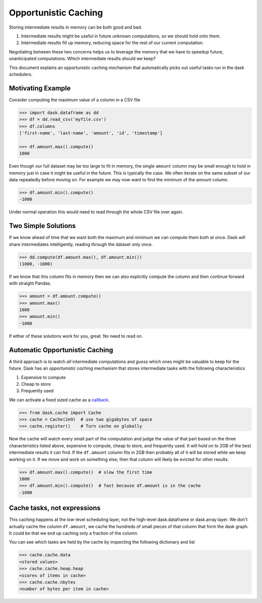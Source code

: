 Opportunistic Caching
=====================

Storing intermediate results in memory can be both good and bad.

1.  Intermediate results might be useful in future unknown computations, so we
    should hold onto them.
2.  Intermediate results fill up memory, reducing space for the rest of our
    current computation.

Negotiating between these two concerns helps us to leverage the memory that we
have to speedup future, unanticipated computations.  Which intermediate results
should we keep?

This document explains an opportunistic caching mechanism that automatically
picks out useful tasks run in the dask schedulers.


Motivating Example
------------------

Consider computing the maximum value of a column in a CSV file

.. code-block:: python

   >>> import dask.dataframe as dd
   >>> df = dd.read_csv('myfile.csv')
   >>> df.columns
   ['first-name', 'last-name', 'amount', 'id', 'timestamp']

   >>> df.amount.max().compute()
   1000

Even though our full dataset may be too large to fit in memory, the single
``amount`` column may be small enough to hold in memory just in case it might
be useful in the future.  This is typically the case.  We often iterate on the
same subset of our data repeatedly before moving on.  For example we may now
want to find the minimum of the amount column.

.. code-block:: python

   >>> df.amount.min().compute()
   -1000

Under normal operation this would need to read through the whole CSV file over
again.


Two Simple Solutions
--------------------

If we know ahead of time that we want both the maximum and minimum we can
compute them both at once.  Dask will share intermediates intelligently,
reading through the dataset only once.

.. code-block:: python

   >>> dd.compute(df.amount.max(), df.amount.min())
   (1000, -1000)

If we know that this column fits in memory then we can also explicitly compute the column and then continue forward with straight Pandas.

.. code-block:: python

   >>> amount = df.amount.compute()
   >>> amount.max()
   1000
   >>> amount.min()
   -1000

If either of these solutions work for you, great.  No need to read on.


Automatic Opportunistic Caching
-------------------------------

A third approach is to watch *all* intermediate computations and *guess* which
ones might be valuable to keep for the future.  Dask has an *opportunistic
caching* mechanism that stores intermediate tasks with the following
characteristics

1.  Expensive to compute
2.  Cheap to store
3.  Frequently used

We can activate a fixed sized cache as a callback_.

.. _callback: diagnostics.rst

.. code-block:: python

   >>> from dask.cache import Cache
   >>> cache = Cache(2e9)  # use two gigabytes of space
   >>> cache.register()    # Turn cache on globally

Now the cache will watch every small part of the computation and judge the
value of that part based on the three characteristics listed above, expensive
to compute, cheap to store, and frequently used.  It will hold on to 2GB of the
best intermediate results it can find.  If the ``df.amount`` column fits in 2GB
then probably all of it will be stored while we keep working on it.  If we move
and work on something else, then that column will likely be evicted for other
results.

.. code-block:: python

   >>> df.amount.max().compute()  # slow the first time
   1000
   >>> df.amount.min().compute()  # fast because df.amount is in the cache
   -1000


Cache tasks, not expressions
----------------------------

This caching happens at the low-level scheduling layer, not the high-level
dask.dataframe or dask.array layer.  We don't actually cache the column
``df.amount``, we cache the hundreds of small pieces of that column that form
the dask graph.  It could be that we end up caching only a fraction of the
column.

You can see which tasks are held by the cache by inspecting the following
dictionary and list

.. code-block:: python

   >>> cache.cache.data
   <stored values>
   >>> cache.cache.heap.heap
   <scores of items in cache>
   >>> cache.cache.nbytes
   <number of bytes per item in cache>
